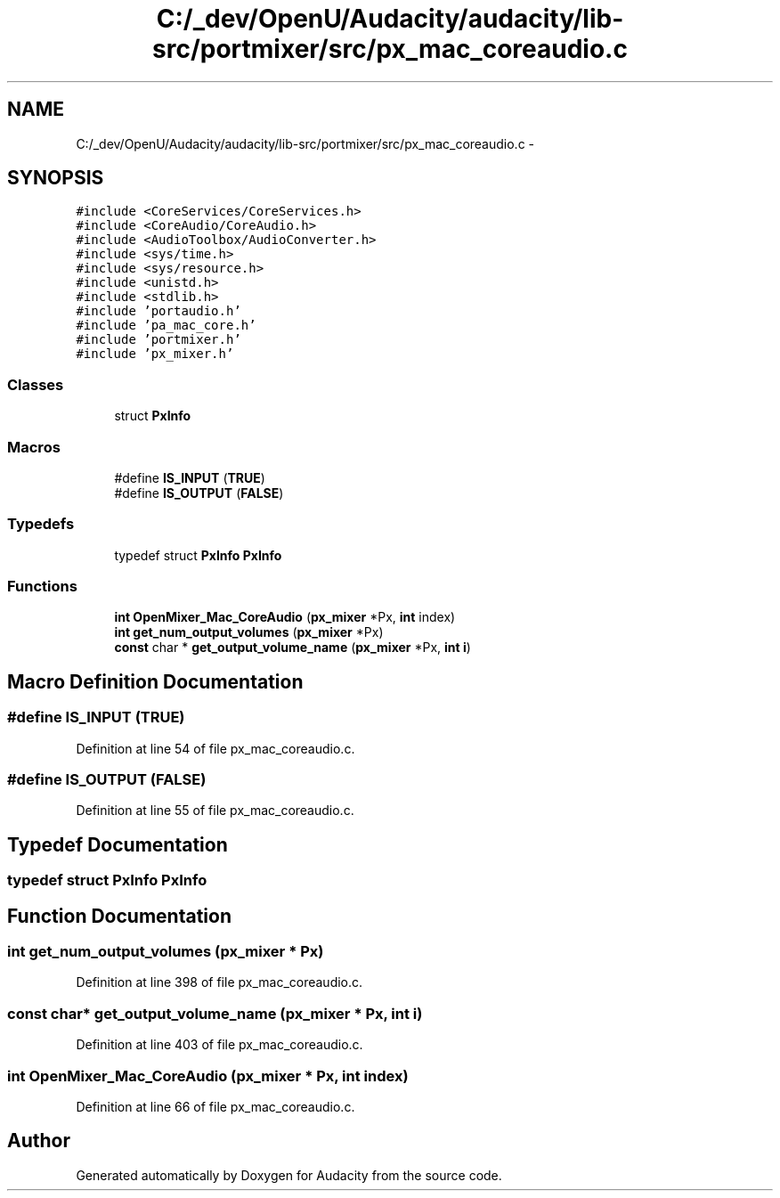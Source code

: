 .TH "C:/_dev/OpenU/Audacity/audacity/lib-src/portmixer/src/px_mac_coreaudio.c" 3 "Thu Apr 28 2016" "Audacity" \" -*- nroff -*-
.ad l
.nh
.SH NAME
C:/_dev/OpenU/Audacity/audacity/lib-src/portmixer/src/px_mac_coreaudio.c \- 
.SH SYNOPSIS
.br
.PP
\fC#include <CoreServices/CoreServices\&.h>\fP
.br
\fC#include <CoreAudio/CoreAudio\&.h>\fP
.br
\fC#include <AudioToolbox/AudioConverter\&.h>\fP
.br
\fC#include <sys/time\&.h>\fP
.br
\fC#include <sys/resource\&.h>\fP
.br
\fC#include <unistd\&.h>\fP
.br
\fC#include <stdlib\&.h>\fP
.br
\fC#include 'portaudio\&.h'\fP
.br
\fC#include 'pa_mac_core\&.h'\fP
.br
\fC#include 'portmixer\&.h'\fP
.br
\fC#include 'px_mixer\&.h'\fP
.br

.SS "Classes"

.in +1c
.ti -1c
.RI "struct \fBPxInfo\fP"
.br
.in -1c
.SS "Macros"

.in +1c
.ti -1c
.RI "#define \fBIS_INPUT\fP   (\fBTRUE\fP)"
.br
.ti -1c
.RI "#define \fBIS_OUTPUT\fP   (\fBFALSE\fP)"
.br
.in -1c
.SS "Typedefs"

.in +1c
.ti -1c
.RI "typedef struct \fBPxInfo\fP \fBPxInfo\fP"
.br
.in -1c
.SS "Functions"

.in +1c
.ti -1c
.RI "\fBint\fP \fBOpenMixer_Mac_CoreAudio\fP (\fBpx_mixer\fP *Px, \fBint\fP index)"
.br
.ti -1c
.RI "\fBint\fP \fBget_num_output_volumes\fP (\fBpx_mixer\fP *Px)"
.br
.ti -1c
.RI "\fBconst\fP char * \fBget_output_volume_name\fP (\fBpx_mixer\fP *Px, \fBint\fP \fBi\fP)"
.br
.in -1c
.SH "Macro Definition Documentation"
.PP 
.SS "#define IS_INPUT   (\fBTRUE\fP)"

.PP
Definition at line 54 of file px_mac_coreaudio\&.c\&.
.SS "#define IS_OUTPUT   (\fBFALSE\fP)"

.PP
Definition at line 55 of file px_mac_coreaudio\&.c\&.
.SH "Typedef Documentation"
.PP 
.SS "typedef struct \fBPxInfo\fP  \fBPxInfo\fP"

.SH "Function Documentation"
.PP 
.SS "\fBint\fP get_num_output_volumes (\fBpx_mixer\fP * Px)"

.PP
Definition at line 398 of file px_mac_coreaudio\&.c\&.
.SS "\fBconst\fP char* get_output_volume_name (\fBpx_mixer\fP * Px, \fBint\fP i)"

.PP
Definition at line 403 of file px_mac_coreaudio\&.c\&.
.SS "\fBint\fP OpenMixer_Mac_CoreAudio (\fBpx_mixer\fP * Px, \fBint\fP index)"

.PP
Definition at line 66 of file px_mac_coreaudio\&.c\&.
.SH "Author"
.PP 
Generated automatically by Doxygen for Audacity from the source code\&.
